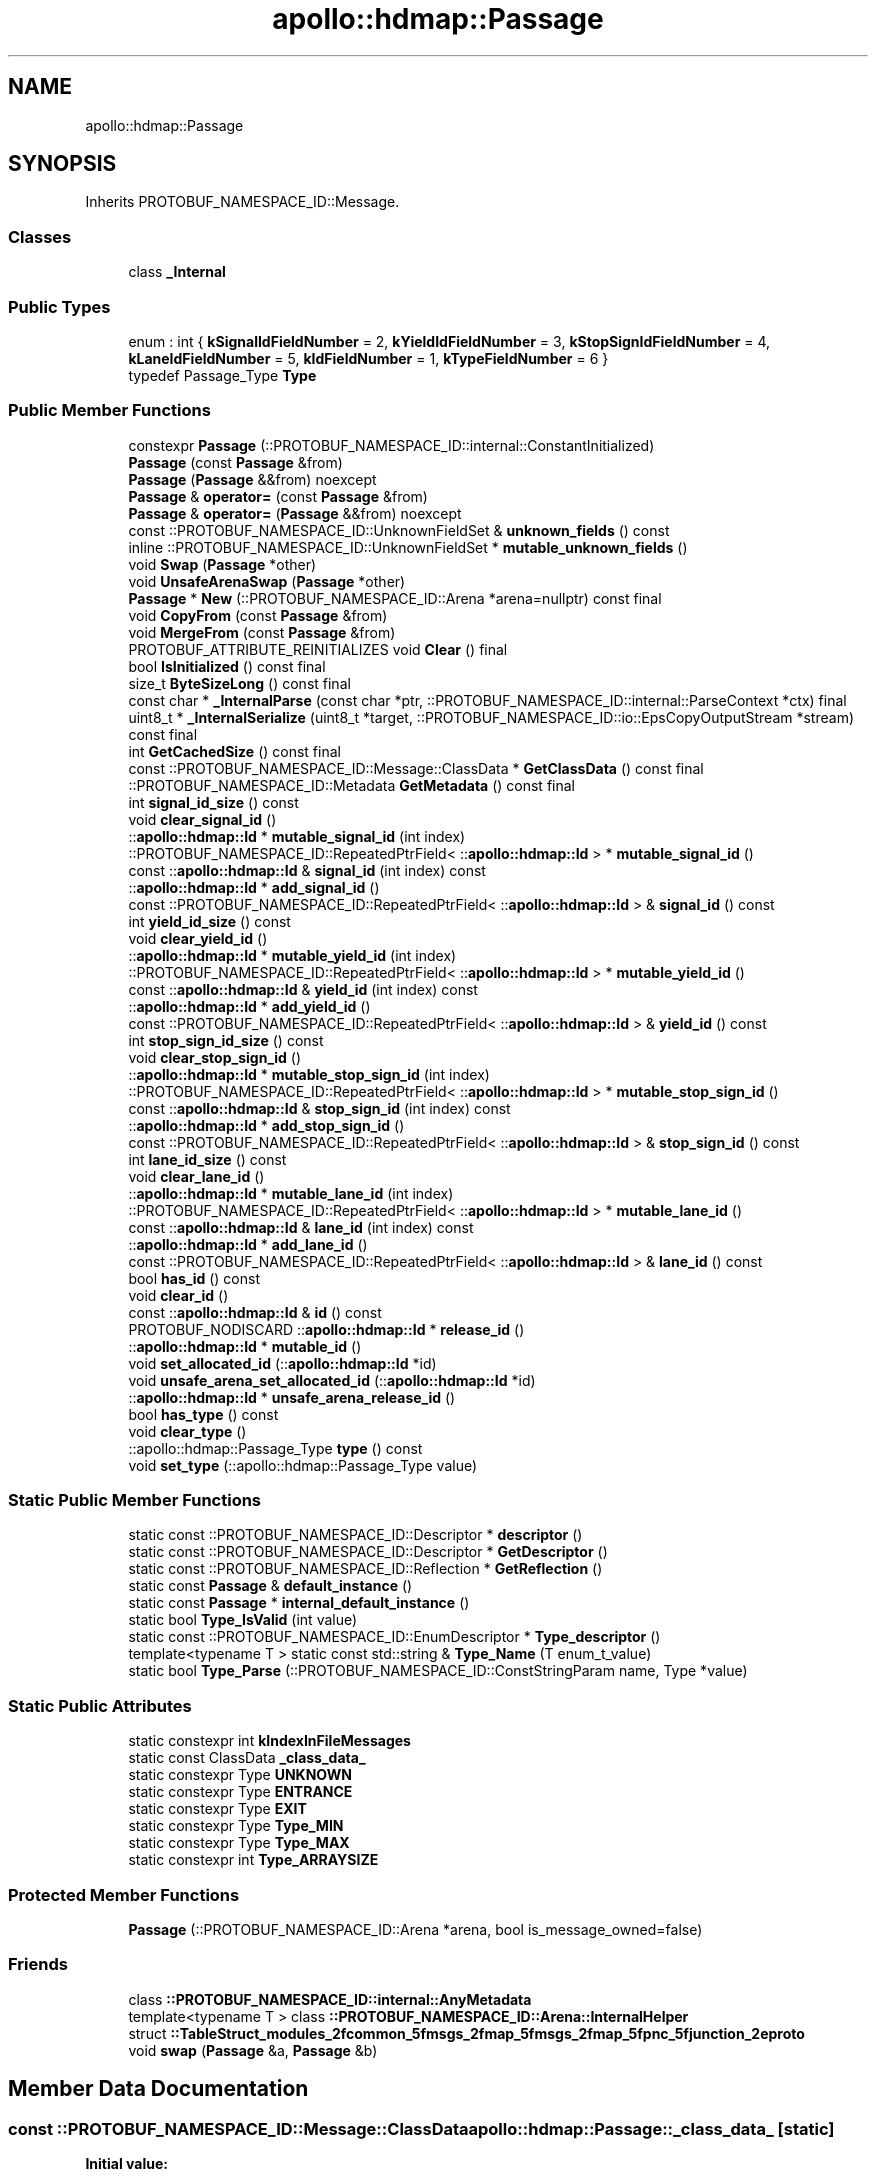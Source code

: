 .TH "apollo::hdmap::Passage" 3 "Sun Sep 3 2023" "Version 8.0" "Cyber-Cmake" \" -*- nroff -*-
.ad l
.nh
.SH NAME
apollo::hdmap::Passage
.SH SYNOPSIS
.br
.PP
.PP
Inherits PROTOBUF_NAMESPACE_ID::Message\&.
.SS "Classes"

.in +1c
.ti -1c
.RI "class \fB_Internal\fP"
.br
.in -1c
.SS "Public Types"

.in +1c
.ti -1c
.RI "enum : int { \fBkSignalIdFieldNumber\fP = 2, \fBkYieldIdFieldNumber\fP = 3, \fBkStopSignIdFieldNumber\fP = 4, \fBkLaneIdFieldNumber\fP = 5, \fBkIdFieldNumber\fP = 1, \fBkTypeFieldNumber\fP = 6 }"
.br
.ti -1c
.RI "typedef Passage_Type \fBType\fP"
.br
.in -1c
.SS "Public Member Functions"

.in +1c
.ti -1c
.RI "constexpr \fBPassage\fP (::PROTOBUF_NAMESPACE_ID::internal::ConstantInitialized)"
.br
.ti -1c
.RI "\fBPassage\fP (const \fBPassage\fP &from)"
.br
.ti -1c
.RI "\fBPassage\fP (\fBPassage\fP &&from) noexcept"
.br
.ti -1c
.RI "\fBPassage\fP & \fBoperator=\fP (const \fBPassage\fP &from)"
.br
.ti -1c
.RI "\fBPassage\fP & \fBoperator=\fP (\fBPassage\fP &&from) noexcept"
.br
.ti -1c
.RI "const ::PROTOBUF_NAMESPACE_ID::UnknownFieldSet & \fBunknown_fields\fP () const"
.br
.ti -1c
.RI "inline ::PROTOBUF_NAMESPACE_ID::UnknownFieldSet * \fBmutable_unknown_fields\fP ()"
.br
.ti -1c
.RI "void \fBSwap\fP (\fBPassage\fP *other)"
.br
.ti -1c
.RI "void \fBUnsafeArenaSwap\fP (\fBPassage\fP *other)"
.br
.ti -1c
.RI "\fBPassage\fP * \fBNew\fP (::PROTOBUF_NAMESPACE_ID::Arena *arena=nullptr) const final"
.br
.ti -1c
.RI "void \fBCopyFrom\fP (const \fBPassage\fP &from)"
.br
.ti -1c
.RI "void \fBMergeFrom\fP (const \fBPassage\fP &from)"
.br
.ti -1c
.RI "PROTOBUF_ATTRIBUTE_REINITIALIZES void \fBClear\fP () final"
.br
.ti -1c
.RI "bool \fBIsInitialized\fP () const final"
.br
.ti -1c
.RI "size_t \fBByteSizeLong\fP () const final"
.br
.ti -1c
.RI "const char * \fB_InternalParse\fP (const char *ptr, ::PROTOBUF_NAMESPACE_ID::internal::ParseContext *ctx) final"
.br
.ti -1c
.RI "uint8_t * \fB_InternalSerialize\fP (uint8_t *target, ::PROTOBUF_NAMESPACE_ID::io::EpsCopyOutputStream *stream) const final"
.br
.ti -1c
.RI "int \fBGetCachedSize\fP () const final"
.br
.ti -1c
.RI "const ::PROTOBUF_NAMESPACE_ID::Message::ClassData * \fBGetClassData\fP () const final"
.br
.ti -1c
.RI "::PROTOBUF_NAMESPACE_ID::Metadata \fBGetMetadata\fP () const final"
.br
.ti -1c
.RI "int \fBsignal_id_size\fP () const"
.br
.ti -1c
.RI "void \fBclear_signal_id\fP ()"
.br
.ti -1c
.RI "::\fBapollo::hdmap::Id\fP * \fBmutable_signal_id\fP (int index)"
.br
.ti -1c
.RI "::PROTOBUF_NAMESPACE_ID::RepeatedPtrField< ::\fBapollo::hdmap::Id\fP > * \fBmutable_signal_id\fP ()"
.br
.ti -1c
.RI "const ::\fBapollo::hdmap::Id\fP & \fBsignal_id\fP (int index) const"
.br
.ti -1c
.RI "::\fBapollo::hdmap::Id\fP * \fBadd_signal_id\fP ()"
.br
.ti -1c
.RI "const ::PROTOBUF_NAMESPACE_ID::RepeatedPtrField< ::\fBapollo::hdmap::Id\fP > & \fBsignal_id\fP () const"
.br
.ti -1c
.RI "int \fByield_id_size\fP () const"
.br
.ti -1c
.RI "void \fBclear_yield_id\fP ()"
.br
.ti -1c
.RI "::\fBapollo::hdmap::Id\fP * \fBmutable_yield_id\fP (int index)"
.br
.ti -1c
.RI "::PROTOBUF_NAMESPACE_ID::RepeatedPtrField< ::\fBapollo::hdmap::Id\fP > * \fBmutable_yield_id\fP ()"
.br
.ti -1c
.RI "const ::\fBapollo::hdmap::Id\fP & \fByield_id\fP (int index) const"
.br
.ti -1c
.RI "::\fBapollo::hdmap::Id\fP * \fBadd_yield_id\fP ()"
.br
.ti -1c
.RI "const ::PROTOBUF_NAMESPACE_ID::RepeatedPtrField< ::\fBapollo::hdmap::Id\fP > & \fByield_id\fP () const"
.br
.ti -1c
.RI "int \fBstop_sign_id_size\fP () const"
.br
.ti -1c
.RI "void \fBclear_stop_sign_id\fP ()"
.br
.ti -1c
.RI "::\fBapollo::hdmap::Id\fP * \fBmutable_stop_sign_id\fP (int index)"
.br
.ti -1c
.RI "::PROTOBUF_NAMESPACE_ID::RepeatedPtrField< ::\fBapollo::hdmap::Id\fP > * \fBmutable_stop_sign_id\fP ()"
.br
.ti -1c
.RI "const ::\fBapollo::hdmap::Id\fP & \fBstop_sign_id\fP (int index) const"
.br
.ti -1c
.RI "::\fBapollo::hdmap::Id\fP * \fBadd_stop_sign_id\fP ()"
.br
.ti -1c
.RI "const ::PROTOBUF_NAMESPACE_ID::RepeatedPtrField< ::\fBapollo::hdmap::Id\fP > & \fBstop_sign_id\fP () const"
.br
.ti -1c
.RI "int \fBlane_id_size\fP () const"
.br
.ti -1c
.RI "void \fBclear_lane_id\fP ()"
.br
.ti -1c
.RI "::\fBapollo::hdmap::Id\fP * \fBmutable_lane_id\fP (int index)"
.br
.ti -1c
.RI "::PROTOBUF_NAMESPACE_ID::RepeatedPtrField< ::\fBapollo::hdmap::Id\fP > * \fBmutable_lane_id\fP ()"
.br
.ti -1c
.RI "const ::\fBapollo::hdmap::Id\fP & \fBlane_id\fP (int index) const"
.br
.ti -1c
.RI "::\fBapollo::hdmap::Id\fP * \fBadd_lane_id\fP ()"
.br
.ti -1c
.RI "const ::PROTOBUF_NAMESPACE_ID::RepeatedPtrField< ::\fBapollo::hdmap::Id\fP > & \fBlane_id\fP () const"
.br
.ti -1c
.RI "bool \fBhas_id\fP () const"
.br
.ti -1c
.RI "void \fBclear_id\fP ()"
.br
.ti -1c
.RI "const ::\fBapollo::hdmap::Id\fP & \fBid\fP () const"
.br
.ti -1c
.RI "PROTOBUF_NODISCARD ::\fBapollo::hdmap::Id\fP * \fBrelease_id\fP ()"
.br
.ti -1c
.RI "::\fBapollo::hdmap::Id\fP * \fBmutable_id\fP ()"
.br
.ti -1c
.RI "void \fBset_allocated_id\fP (::\fBapollo::hdmap::Id\fP *id)"
.br
.ti -1c
.RI "void \fBunsafe_arena_set_allocated_id\fP (::\fBapollo::hdmap::Id\fP *id)"
.br
.ti -1c
.RI "::\fBapollo::hdmap::Id\fP * \fBunsafe_arena_release_id\fP ()"
.br
.ti -1c
.RI "bool \fBhas_type\fP () const"
.br
.ti -1c
.RI "void \fBclear_type\fP ()"
.br
.ti -1c
.RI "::apollo::hdmap::Passage_Type \fBtype\fP () const"
.br
.ti -1c
.RI "void \fBset_type\fP (::apollo::hdmap::Passage_Type value)"
.br
.in -1c
.SS "Static Public Member Functions"

.in +1c
.ti -1c
.RI "static const ::PROTOBUF_NAMESPACE_ID::Descriptor * \fBdescriptor\fP ()"
.br
.ti -1c
.RI "static const ::PROTOBUF_NAMESPACE_ID::Descriptor * \fBGetDescriptor\fP ()"
.br
.ti -1c
.RI "static const ::PROTOBUF_NAMESPACE_ID::Reflection * \fBGetReflection\fP ()"
.br
.ti -1c
.RI "static const \fBPassage\fP & \fBdefault_instance\fP ()"
.br
.ti -1c
.RI "static const \fBPassage\fP * \fBinternal_default_instance\fP ()"
.br
.ti -1c
.RI "static bool \fBType_IsValid\fP (int value)"
.br
.ti -1c
.RI "static const ::PROTOBUF_NAMESPACE_ID::EnumDescriptor * \fBType_descriptor\fP ()"
.br
.ti -1c
.RI "template<typename T > static const std::string & \fBType_Name\fP (T enum_t_value)"
.br
.ti -1c
.RI "static bool \fBType_Parse\fP (::PROTOBUF_NAMESPACE_ID::ConstStringParam name, Type *value)"
.br
.in -1c
.SS "Static Public Attributes"

.in +1c
.ti -1c
.RI "static constexpr int \fBkIndexInFileMessages\fP"
.br
.ti -1c
.RI "static const ClassData \fB_class_data_\fP"
.br
.ti -1c
.RI "static constexpr Type \fBUNKNOWN\fP"
.br
.ti -1c
.RI "static constexpr Type \fBENTRANCE\fP"
.br
.ti -1c
.RI "static constexpr Type \fBEXIT\fP"
.br
.ti -1c
.RI "static constexpr Type \fBType_MIN\fP"
.br
.ti -1c
.RI "static constexpr Type \fBType_MAX\fP"
.br
.ti -1c
.RI "static constexpr int \fBType_ARRAYSIZE\fP"
.br
.in -1c
.SS "Protected Member Functions"

.in +1c
.ti -1c
.RI "\fBPassage\fP (::PROTOBUF_NAMESPACE_ID::Arena *arena, bool is_message_owned=false)"
.br
.in -1c
.SS "Friends"

.in +1c
.ti -1c
.RI "class \fB::PROTOBUF_NAMESPACE_ID::internal::AnyMetadata\fP"
.br
.ti -1c
.RI "template<typename T > class \fB::PROTOBUF_NAMESPACE_ID::Arena::InternalHelper\fP"
.br
.ti -1c
.RI "struct \fB::TableStruct_modules_2fcommon_5fmsgs_2fmap_5fmsgs_2fmap_5fpnc_5fjunction_2eproto\fP"
.br
.ti -1c
.RI "void \fBswap\fP (\fBPassage\fP &a, \fBPassage\fP &b)"
.br
.in -1c
.SH "Member Data Documentation"
.PP 
.SS "const ::PROTOBUF_NAMESPACE_ID::Message::ClassData apollo::hdmap::Passage::_class_data_\fC [static]\fP"
\fBInitial value:\fP
.PP
.nf
= {
    ::PROTOBUF_NAMESPACE_ID::Message::CopyWithSizeCheck,
    Passage::MergeImpl
}
.fi
.SS "constexpr Passage_Type apollo::hdmap::Passage::ENTRANCE\fC [static]\fP, \fC [constexpr]\fP"
\fBInitial value:\fP
.PP
.nf
=
    Passage_Type_ENTRANCE
.fi
.SS "constexpr Passage_Type apollo::hdmap::Passage::EXIT\fC [static]\fP, \fC [constexpr]\fP"
\fBInitial value:\fP
.PP
.nf
=
    Passage_Type_EXIT
.fi
.SS "constexpr int apollo::hdmap::Passage::kIndexInFileMessages\fC [static]\fP, \fC [constexpr]\fP"
\fBInitial value:\fP
.PP
.nf
=
    0
.fi
.SS "constexpr int apollo::hdmap::Passage::Type_ARRAYSIZE\fC [static]\fP, \fC [constexpr]\fP"
\fBInitial value:\fP
.PP
.nf
=
    Passage_Type_Type_ARRAYSIZE
.fi
.SS "constexpr Passage_Type apollo::hdmap::Passage::Type_MAX\fC [static]\fP, \fC [constexpr]\fP"
\fBInitial value:\fP
.PP
.nf
=
    Passage_Type_Type_MAX
.fi
.SS "constexpr Passage_Type apollo::hdmap::Passage::Type_MIN\fC [static]\fP, \fC [constexpr]\fP"
\fBInitial value:\fP
.PP
.nf
=
    Passage_Type_Type_MIN
.fi
.SS "constexpr Passage_Type apollo::hdmap::Passage::UNKNOWN\fC [static]\fP, \fC [constexpr]\fP"
\fBInitial value:\fP
.PP
.nf
=
    Passage_Type_UNKNOWN
.fi


.SH "Author"
.PP 
Generated automatically by Doxygen for Cyber-Cmake from the source code\&.

